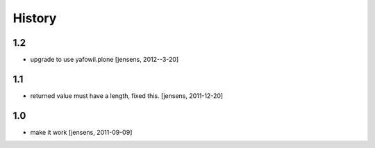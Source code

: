 
History
=======

1.2
---

- upgrade to use yafowil.plone
  [jensens, 2012--3-20]

1.1
---

- returned value must have a length, fixed this. [jensens, 2011-12-20]

1.0
---

- make it work [jensens, 2011-09-09]
